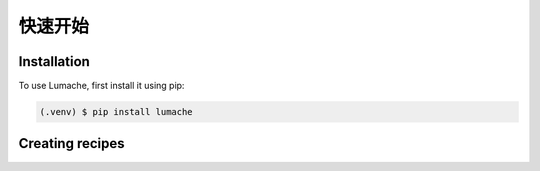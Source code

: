 快速开始
========

.. _installation:

Installation
------------

To use Lumache, first install it using pip:

.. code-block:: console

   (.venv) $ pip install lumache

Creating recipes
----------------





